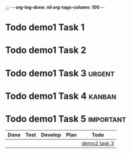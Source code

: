 ;;; -*- org-log-done: nil org-tags-column: 100 -*-
#+TODO: Todo Plan Develop Test Done

* Todo demo1 Task 1
* Todo demo1 Task 2
* Todo demo1 Task 3                                                                                 :urgent:
* Todo demo1 Task 4                                                                                 :kanban:
* Todo demo1 Task 5                                                                                 :important:


#+BEGIN: kanban :mirrored t :scope (lambda () "file:./demo2.org::#t3")
| Done | Test | Develop | Plan | Todo         |
|------+------+---------+------+--------------|
|      |      |         |      | [[file:demo2.org::#t3][demo2 task 3]] |
#+END:
